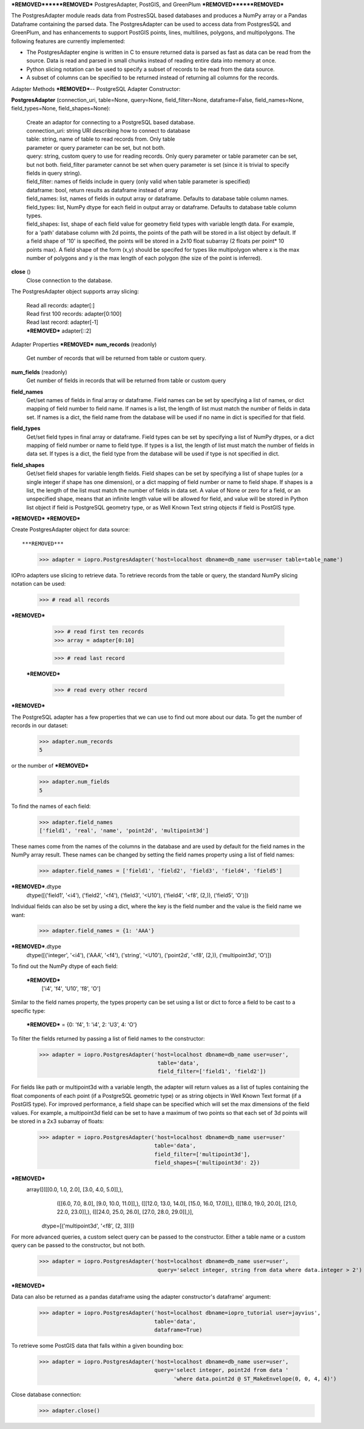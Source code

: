 ***REMOVED******REMOVED***
PostgresAdapter, PostGIS, and GreenPlum
***REMOVED******REMOVED***

.. contents::

The PostgresAdapter module reads data from PostresSQL based databases and produces
a NumPy array or a Pandas Dataframe containing the parsed data. The PostgresAdapter
can be used to access data from PostgresSQL and GreenPlum, and has enhancements
to support PostGIS points, lines, multilines, polygons, and multipolygons. The
following features are currently implemented:

* The PostgresAdapter engine is written in C to ensure returned data is parsed
  as fast as data can be read from the source. Data is read and parsed in small
  chunks instead of reading entire data into memory at once.

* Python slicing notation can be used to specify a subset of records to be
  read from the data source.

* A subset of columns can be specified to be returned instead of returning all
  columns for the records.

Adapter Methods
***REMOVED***--
PostgreSQL Adapter Constructor:

**PostgresAdapter** (connection_uri, table=None, query=None, field_filter=None, dataframe=False, field_names=None, field_types=None, field_shapes=None):

    | Create an adaptor for connecting to a PostgreSQL based database.

    | connection_uri: string URI describing how to connect to database
    | table: string, name of table to read records from. Only table
    | parameter or query parameter can be set, but not both.
    | query: string, custom query to use for reading records. Only query
      parameter or table parameter can be set, but not both.
      field_filter parameter cannot be set when query parameter is
      set (since it is trivial to specify fields in query string).
    | field_filter: names of fields include in query (only valid when table
      parameter is specified)
    | dataframe: bool, return results as dataframe instead of array
    | field_names: list, names of fields in output array or dataframe.
      Defaults to database table column names.
    | field_types: list, NumPy dtype for each field in output array
      or dataframe. Defaults to database table column types.
    | field_shapes: list, shape of each field value for geometry field
      types with variable length data. For example, for a
      'path' database column with 2d points, the points of
      the path will be stored in a list object by default.
      If a field shape of '10' is specified, the points will
      be stored in a 2x10 float subarray (2 floats per point* 10 points max).
      A field shape of the form (x,y) should be specifed for types like
      multipolygon where x is the max number of polygons and y is the max
      length of each polygon (the size of the point is inferred).

**close** ()
    | Close connection to the database.

The PostgresAdapter object supports array slicing:

    | Read all records:
      adapter[:]

    | Read first 100 records:
      adapter[0:100]

    | Read last record:
      adapter[-1]

    | ***REMOVED***
      adapter[::2]

Adapter Properties
***REMOVED***
**num_records** (readonly)
    | Get number of records that will be returned from table or custom query.

**num_fields** (readonly)
    | Get number of fields in records that will be returned from table
      or custom query

**field_names**
    | Get/set names of fields in final array or dataframe. Field names can be
      set by specifying a list of names, or dict mapping of field number to
      field name. If names is a list, the length of list must match the number
      of fields in data set. If names is a dict, the field name from the database
      will be used if no name in dict is specified for that field.

**field_types**
    | Get/set field types in final array or dataframe. Field types can be set
      by specifying a list of NumPy dtypes, or a dict mapping of field number
      or name to field type. If types is a list, the length of list must match
      the number of fields in data set. If types is a dict, the field type from
      the database will be used if type is not specified in dict.

**field_shapes**
    | Get/set field shapes for variable length fields. Field shapes can be set
      by specifying a list of shape tuples (or a single integer if shape has
      one dimension), or a dict mapping of field number or name to field shape.
      If shapes is a list, the length of the list must match the number of fields
      in data set. A value of None or zero for a field, or an unspecified shape,
      means that an infinite length value will be allowed for field, and value will be
      stored in Python list object if field is PostgreSQL geometry type, or
      as Well Known Text string objects if field is PostGIS type.

***REMOVED***
***REMOVED***

Create PostgresAdapter object for data source::

***REMOVED***
    >>> adapter = iopro.PostgresAdapter('host=localhost dbname=db_name user=user table=table_name')

IOPro adapters use slicing to retrieve data. To retrieve records from the table
or query, the standard NumPy slicing notation can be used:

    >>> # read all records
***REMOVED***

    >>> # read first ten records
    >>> array = adapter[0:10]

    >>> # read last record
 ***REMOVED***

    >>> # read every other record
***REMOVED***

The PostgreSQL adapter has a few properties that we can use to find out
more about our data. To get the number of records in our dataset:

    >>> adapter.num_records
    5

or the number of ***REMOVED***

    >>> adapter.num_fields
    5

To find the names of each field:

    >>> adapter.field_names
    ['field1', 'real', 'name', 'point2d', 'multipoint3d']

These names come from the names of the columns in the database and are used by
default for the field names in the NumPy array result. These names can be changed
by setting the field names property using a list of field names:

    >>> adapter.field_names = ['field1', 'field2', 'field3', 'field4', 'field5']
***REMOVED***.dtype
    dtype([('field1', '<i4'), ('field2', '<f4'), ('field3', '<U10'), ('field4', '<f8', (2,)), ('field5', 'O')])

Individual fields can also be set by using a dict, where the key is the field
number and the value is the field name we want:

    >>> adapter.field_names = {1: 'AAA'}
***REMOVED***.dtype
    dtype([('integer', '<i4'), ('AAA', '<f4'), ('string', '<U10'), ('point2d', '<f8', (2,)), ('multipoint3d', 'O')])

To find out the NumPy dtype of each field:

 ***REMOVED***
    ['i4', 'f4', 'U10', 'f8', 'O']

Similar to the field names property, the types property can be set using a list
or dict to force a field to be cast to a specific type:

 ***REMOVED*** = {0: 'f4', 1: 'i4', 2: 'U3', 4: 'O'}

To filter the fields returned by passing a list of field names to the constructor:

    >>> adapter = iopro.PostgresAdapter('host=localhost dbname=db_name user=user',
                                         table='data',
                                         field_filter=['field1', 'field2'])

For fields like path or multipoint3d with a variable length, the adapter will return
values as a list of tuples containing the float components of each point (if a
PostgreSQL geometric type) or as string objects in Well Known Text format (if a
PostGIS type). For improved performance, a field shape can be specified which
will set the max dimensions of the field values. For example, a multipoint3d
field can be set to have a maximum of two points so that each set of 3d points
will be stored in a 2x3 subarray of floats:

    >>> adapter = iopro.PostgresAdapter('host=localhost dbname=db_name user=user'
                                        table='data',
                                        field_filter=['multipoint3d'],
                                        field_shapes={'multipoint3d': 2})
***REMOVED***
    array([([[0.0, 1.0, 2.0], [3.0, 4.0, 5.0]],),
           ([[6.0, 7.0, 8.0], [9.0, 10.0, 11.0]],),
           ([[12.0, 13.0, 14.0], [15.0, 16.0, 17.0]],),
           ([[18.0, 19.0, 20.0], [21.0, 22.0, 23.0]],),
           ([[24.0, 25.0, 26.0], [27.0, 28.0, 29.0]],)],
          dtype=[('multipoint3d', '<f8', (2, 3))])

For more advanced queries, a custom select query can be passed to the constructor.
Either a table name or a custom query can be passed to the constructor, but not
both.

    >>> adapter = iopro.PostgresAdapter('host=localhost dbname=db_name user=user',
                                         query='select integer, string from data where data.integer > 2')
***REMOVED***

Data can also be returned as a pandas dataframe using the adapter constructor's
dataframe' argument:

    >>> adapter = iopro.PostgresAdapter('host=localhost dbname=iopro_tutorial user=jayvius',
                                        table='data',
                                        dataframe=True)

To retrieve some PostGIS data that falls within a given bounding box:

    >>> adapter = iopro.PostgresAdapter('host=localhost dbname=db_name user=user',
                                        query='select integer, point2d from data '
                                              'where data.point2d @ ST_MakeEnvelope(0, 0, 4, 4)')

Close database connection:
    >>> adapter.close()
